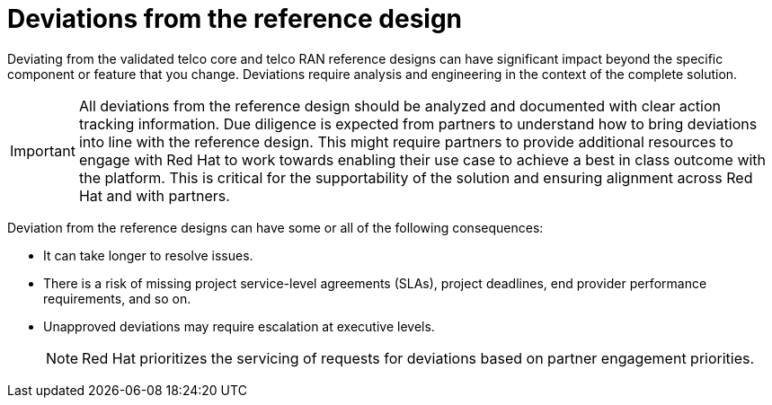 // Module included in the following assemblies:
//
// * telco_ref_design_specs/ran/telco-ran-ref-design-spec.adoc

:_mod-docs-content-type: CONCEPT
[id="telco-deviations-from-the-ref-design_{context}"]
= Deviations from the reference design

Deviating from the validated telco core and telco RAN reference designs can have significant impact beyond the specific component or feature that you change.
Deviations require analysis and engineering in the context of the complete solution.

[IMPORTANT]
====
All deviations from the reference design should be analyzed and documented with clear action tracking information.
Due diligence is expected from partners to understand how to bring deviations into line with the reference design.
This might require partners to provide additional resources to engage with Red Hat to work towards enabling their use case to achieve a best in class outcome with the platform.
This is critical for the supportability of the solution and ensuring alignment across Red Hat and with partners.
====

Deviation from the reference designs can have some or all of the following consequences:

* It can take longer to resolve issues.

* There is a risk of missing project service-level agreements (SLAs), project deadlines, end provider performance requirements, and so on.

* Unapproved deviations may require escalation at executive levels.
+
[NOTE]
====
Red Hat prioritizes the servicing of requests for deviations based on partner engagement priorities.
====
